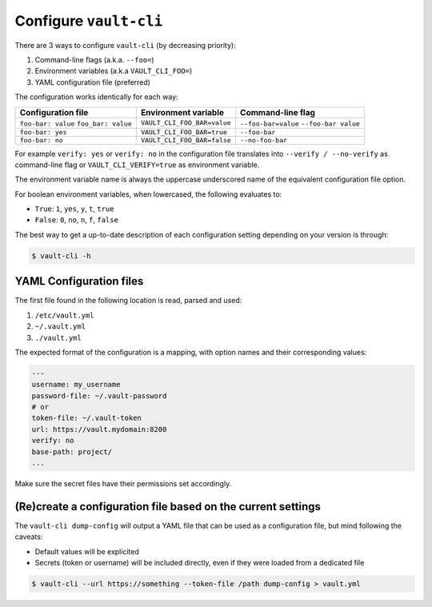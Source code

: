 Configure ``vault-cli``
=======================

There are 3 ways to configure ``vault-cli`` (by decreasing priority):

1. Command-line flags (a.k.a. ``--foo=``)
2. Environment variables (a.k.a ``VAULT_CLI_FOO=``)
3. YAML configuration file (preferred)

The configuration works identically for each way:

+-------------------------+------------------------------+------------------------+
| Configuration file      | Environment variable         | Command-line flag      |
+=========================+==============================+========================+
| ``foo-bar: value``      |                              | ``--foo-bar=value``    |
| ``foo_bar: value``      | ``VAULT_CLI_FOO_BAR=value``  | ``--foo-bar value``    |
+-------------------------+------------------------------+------------------------+
| ``foo-bar: yes``        | ``VAULT_CLI_FOO_BAR=true``   | ``--foo-bar``          |
+-------------------------+------------------------------+------------------------+
| ``foo-bar: no``         | ``VAULT_CLI_FOO_BAR=false``  | ``--no-foo-bar``       |
+-------------------------+------------------------------+------------------------+

For example ``verify: yes`` or ``verify: no`` in the configuration file translates into
``--verify / --no-verify`` as command-line flag or ``VAULT_CLI_VERIFY=true`` as
environment variable.

The environment variable name is always the uppercase underscored name of the equivalent
configuration file option.

For boolean environment variables, when lowercased, the following evaluates to:

- ``True``: ``1``, ``yes``, ``y``, ``t``, ``true``
- ``False``: ``0``, ``no``, ``n``, ``f``, ``false``

The best way to get a up-to-date description of each configuration setting depending
on your version is through:

.. code:: console

   $ vault-cli -h

YAML Configuration files
------------------------

The first file found in the following location is read, parsed and used:

1. ``/etc/vault.yml``
2. ``~/.vault.yml``
3. ``./vault.yml``

The expected format of the configuration is a mapping, with option names
and their corresponding values:

.. code:: yaml

   ---
   username: my_username
   password-file: ~/.vault-password
   # or
   token-file: ~/.vault-token
   url: https://vault.mydomain:8200
   verify: no
   base-path: project/
   ...

Make sure the secret files have their permissions set accordingly.

(Re)create a configuration file based on the current settings
-------------------------------------------------------------

The ``vault-cli dump-config`` will output a YAML file that can be used as a
configuration file, but mind following the caveats:

- Default values will be explicited
- Secrets (token or username) will be included directly, even if they were loaded from
  a dedicated file

.. code:: console

   $ vault-cli --url https://something --token-file /path dump-config > vault.yml
